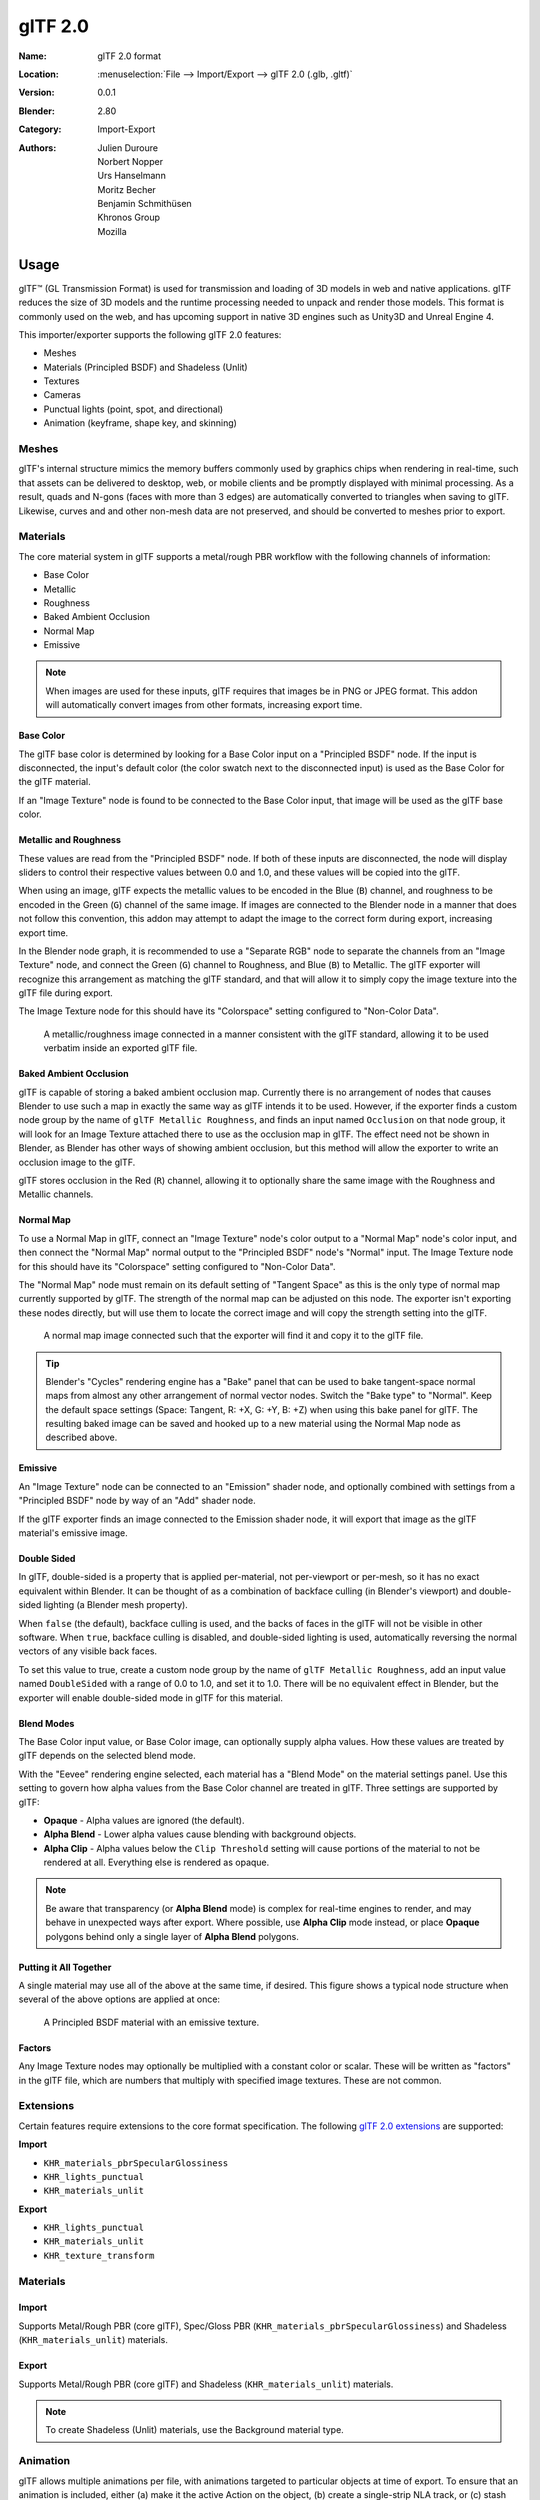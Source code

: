 
********
glTF 2.0
********

:Name: glTF 2.0 format
:Location: :menuselection:`File --> Import/Export --> glTF 2.0 (.glb, .gltf)`
:Version: 0.0.1
:Blender: 2.80
:Category: Import-Export
:Authors: Julien Duroure, Norbert Nopper, Urs Hanselmann, Moritz Becher, Benjamin Schmithüsen, Khronos Group, Mozilla


Usage
=====

glTF™ (GL Transmission Format) is used for transmission and loading of 3D models
in web and native applications. glTF reduces the size of 3D models and
the runtime processing needed to unpack and render those models.
This format is commonly used on the web, and has upcoming support in native 3D engines
such as Unity3D and Unreal Engine 4.

This importer/exporter supports the following glTF 2.0 features:

- Meshes
- Materials (Principled BSDF) and Shadeless (Unlit)
- Textures
- Cameras
- Punctual lights (point, spot, and directional)
- Animation (keyframe, shape key, and skinning)


Meshes
------

glTF's internal structure mimics the memory buffers commonly used by graphics chips
when rendering in real-time, such that assets can be delivered to desktop, web, or mobile
clients and be promptly displayed with minimal processing.  As a result, quads and N-gons
(faces with more than 3 edges) are automatically converted to triangles when
saving to glTF.  Likewise, curves and and other non-mesh data are not preserved,
and should be converted to meshes prior to export.

Materials
---------

The core material system in glTF supports a metal/rough PBR workflow with the following
channels of information:

- Base Color
- Metallic
- Roughness
- Baked Ambient Occlusion
- Normal Map
- Emissive

.. note::

   When images are used for these inputs, glTF requires that images be in PNG or JPEG format.
   This addon will automatically convert images from other formats, increasing export time.

Base Color
^^^^^^^^^^

The glTF base color is determined by looking for a Base Color input on a
"Principled BSDF" node.  If the input is disconnected, the input's default color
(the color swatch next to the disconnected input) is used as the Base Color for
the glTF material.

If an "Image Texture" node is found to be connected to the Base Color input, that
image will be used as the glTF base color.

Metallic and Roughness
^^^^^^^^^^^^^^^^^^^^^^

These values are read from the "Principled BSDF" node.  If both of these inputs
are disconnected, the node will display sliders to control their respective
values between 0.0 and 1.0, and these values will be copied into the glTF.

When using an image, glTF expects the metallic values to be encoded in the
Blue (``B``) channel, and roughness to be encoded in the Green (``G``) channel of the
same image.  If images are connected to the Blender node in a manner that
does not follow this convention, this addon may attempt to adapt the image
to the correct form during export, increasing export time.

In the Blender node graph, it is recommended to use a "Separate RGB" node
to separate the channels from an "Image Texture" node, and connect the
Green (``G``) channel to Roughness, and Blue (``B``) to Metallic.  The glTF exporter
will recognize this arrangement as matching the glTF standard, and that will
allow it to simply copy the image texture into the glTF file during export.

The Image Texture node for this should have its "Colorspace" setting
configured to "Non-Color Data".

.. figure:: /images/addons_io-gltf2-material-metalRough.png
   :alt: A metallic-roughness image connected in a manner consistent
         with the glTF standard, allowing it to be used verbatim inside
         an exported glTF file.

   A metallic/roughness image connected in a manner consistent
   with the glTF standard, allowing it to be used verbatim inside
   an exported glTF file.

Baked Ambient Occlusion
^^^^^^^^^^^^^^^^^^^^^^^

glTF is capable of storing a baked ambient occlusion map.  Currently there
is no arrangement of nodes that causes Blender to use such a map in exactly
the same way as glTF intends it to be used.  However, if the exporter finds
a custom node group by the name of ``glTF Metallic Roughness``, and finds an
input named ``Occlusion`` on that node group, it will look for an Image Texture
attached there to use as the occlusion map in glTF.  The effect need not be shown
in Blender, as Blender has other ways of showing ambient occlusion, but this
method will allow the exporter to write an occlusion image to the glTF.

glTF stores occlusion in the Red (``R``) channel, allowing it to optionally share
the same image with the Roughness and Metallic channels.

Normal Map
^^^^^^^^^^

To use a Normal Map in glTF, connect an "Image Texture" node's color output
to a "Normal Map" node's color input, and then connect the "Normal Map" normal
output to the "Principled BSDF" node's "Normal" input.  The Image Texture node
for this should have its "Colorspace" setting configured to "Non-Color Data".

The "Normal Map" node must remain on its default setting of "Tangent Space" as
this is the only type of normal map currently supported by glTF.  The strength
of the normal map can be adjusted on this node.  The exporter isn't exporting
these nodes directly, but will use them to locate the correct image and will
copy the strength setting into the glTF.

.. figure:: /images/addons_io-gltf2-material-normal.png
   :alt: A normal map image connected such that the exporter will find it and copy it
         to the glTF file.

   A normal map image connected such that the exporter will find it and copy it
   to the glTF file.

.. tip::

   Blender's "Cycles" rendering engine has a "Bake" panel that can be used to bake
   tangent-space normal maps from almost any other arrangement of normal vector
   nodes.  Switch the "Bake type" to "Normal".  Keep the default space settings
   (Space: Tangent, R: +X, G: +Y, B: +Z) when using this bake panel for glTF.
   The resulting baked image can be saved and hooked up to a new material using
   the Normal Map node as described above.

Emissive
^^^^^^^^

An "Image Texture" node can be connected to an "Emission" shader node, and optionally
combined with settings from a "Principled BSDF" node by way of an "Add" shader node.

If the glTF exporter finds an image connected to the Emission shader node, it will
export that image as the glTF material's emissive image.

Double Sided
^^^^^^^^^^^^

In glTF, double-sided is a property that is applied per-material, not per-viewport
or per-mesh, so it has no exact equivalent within Blender.  It can be thought of as
a combination of backface culling (in Blender's viewport) and double-sided lighting
(a Blender mesh property).

When ``false`` (the default), backface culling is used, and the backs of faces in
the glTF will not be visible in other software.  When ``true``, backface culling
is disabled, and double-sided lighting is used, automatically reversing the normal
vectors of any visible back faces.

To set this value to true, create a custom node group by the name of
``glTF Metallic Roughness``, add an input value named ``DoubleSided`` with a range
of 0.0 to 1.0, and set it to 1.0.  There will be no equivalent effect in Blender,
but the exporter will enable double-sided mode in glTF for this material.

Blend Modes
^^^^^^^^^^^

The Base Color input value, or Base Color image, can optionally supply alpha values.
How these values are treated by glTF depends on the selected blend mode.

With the "Eevee" rendering engine selected, each material has a "Blend Mode" on the
material settings panel.  Use this setting to govern how alpha values from the
Base Color channel are treated in glTF.  Three settings are supported by glTF:

- **Opaque** - Alpha values are ignored (the default).
- **Alpha Blend** - Lower alpha values cause blending with background objects.
- **Alpha Clip** - Alpha values below the ``Clip Threshold`` setting will cause portions
  of the material to not be rendered at all.  Everything else is rendered as opaque.

.. note::

   Be aware that transparency (or **Alpha Blend** mode) is complex for real-time engines
   to render, and may behave in unexpected ways after export. Where possible, use
   **Alpha Clip** mode instead, or place **Opaque** polygons behind only a single
   layer of **Alpha Blend** polygons.

Putting it All Together
^^^^^^^^^^^^^^^^^^^^^^^

A single material may use all of the above at the same time, if desired.  This figure shows
a typical node structure when several of the above options are applied at once:

.. figure:: /images/addons_io-gltf2-material-principled.png
   :alt: A Principled BSDF node uses multiple Image Texture inputs.
         Each texture takes a Mapping Vector, with a UV Map as its input.
         Roughness must use the ``G`` channel of its texture, and
         Metallic must use the ``B`` channel. The output of the Principled BSDF node
         is added to an Emission node, and the sum is connected to the Material Output node.

   A Principled BSDF material with an emissive texture.

Factors
^^^^^^^

Any Image Texture nodes may optionally be multiplied with a constant color or scalar.
These will be written as "factors" in the glTF file, which are numbers that multiply
with specified image textures.  These are not common.


Extensions
----------

Certain features require extensions to the core format specification. The following
`glTF 2.0 extensions <https://github.com/KhronosGroup/glTF/tree/master/extensions>`__
are supported:

**Import**

- ``KHR_materials_pbrSpecularGlossiness``
- ``KHR_lights_punctual``
- ``KHR_materials_unlit``

**Export**

- ``KHR_lights_punctual``
- ``KHR_materials_unlit``
- ``KHR_texture_transform``


Materials
---------

Import
^^^^^^

Supports Metal/Rough PBR (core glTF), Spec/Gloss PBR (``KHR_materials_pbrSpecularGlossiness``) and Shadeless (``KHR_materials_unlit``) materials.


Export
^^^^^^

Supports Metal/Rough PBR (core glTF) and Shadeless (``KHR_materials_unlit``) materials.

.. note::

   To create Shadeless (Unlit) materials, use the Background material type.


Animation
---------

glTF allows multiple animations per file, with animations targeted to
particular objects at time of export. To ensure that an animation is included,
either (a) make it the active Action on the object, (b) create a single-strip NLA track,
or (c) stash the action.


.. rubric:: Supported

Only certain types of animation are supported:

- Keyframe (translation, rotation, scale)
- Shape keys
- Armatures / skinning

Animation of other properties, like lights or materials, will be ignored.


Custom Properties
-----------------

Custom properties on most objects are preserved in glTF export/import, and
may be used for user-specific purposes.


Properties
==========

Import
------

Log Level
   Set level of log to display.
Pack Images
   Pack all images into the blend-file.
Shading
   How normals are computed during import.


Export
------

General
^^^^^^^

Format
   Output format and embedding options. Binary is most efficient,
   but JSON (embedded or separate) may be easier to edit later.

   glTF Binary (``.glb``)
      Exports a single file, with all data packed in binary form.
      Most efficient and portable, but more difficult to edit later.
   glTF Embedded (``.gltf``)
      Exports a single file, with all data packed in JSON.
      Less efficient than binary, but easier to edit later.
   glTF Separate (``.gltf`` + ``.bin`` + textures)
      Exports multiple files, with separate JSON, binary and texture data.
      Easiest to edit later.

Selected Objects
   Export selected objects only.
Apply Modifiers
   Apply modifiers (excluding Armatures) to mesh objects.
Y Up
   Export using glTF convention, +Y up.
Custom Properties
   Export custom properties as glTF extras.
Remember Export Settings
   Store export settings in the Blender file, so they will be recalled next time
   the file is opened.
Copyright
   Legal rights and conditions for the model.


Meshes
^^^^^^

UVs
   Export UVs (texture coordinates) with meshes.
Normals
   Export vertex normals with meshes.
Tangents
   Export vertex tangents with meshes.
Vertex Colors
   Export vertex colors with meshes.


Objects
^^^^^^^

Cameras
   Export cameras.
Punctual Lights
   Export directional, point, and spot lights. Uses the ``KHR_lights_punctual`` glTF extension.


Materials
^^^^^^^^^

Materials
   Export materials.
Texture Transforms
   Export texture or UV position, rotation, and scale. Uses the ``KHR_texture_transform`` glTF extension.


Animation
^^^^^^^^^

Animations
   Exports active actions and NLA tracks as glTF animations.
Limit to Playback Range
   Clips animations to selected playback range.
Sampling Rate
   How often to evaluate animated values (in frames).
Keyframes Start at 0
   Keyframes start at 0, instead of 1.
Always Sample Animations
   Apply sampling to all animations.
Use Current Frame
   Export the scene in the current animation frame.
Skinning
   Export skinning (armature) data.
Bake Skinning Constraints
   Apply skinning constraints to armatures.
Include All Bone Influences
   Allow >4 joint vertex influences. Models may appear incorrectly in many viewers.
Shape Keys
   Export shape keys (morph targets).
Shape Key Normals
   Export vertex normals with shape keys (morph targets).
Shape Key Tangents
   Export vertex tangents with shape keys (morph targets).


Contributing
============

glTF 2.0 is a relatively new file format. Discussion and development of the format
occur on the Khronos Group `GitHub repository <https://github.com/KhronosGroup/glTF>`__,
and feedback there is welcome. This importer/exporter is developed through
the `glTF-Blender-IO repository <https://github.com/KhronosGroup/glTF-Blender-IO>`__,
where you can file bug reports, submit feature requests, or contribute code.
